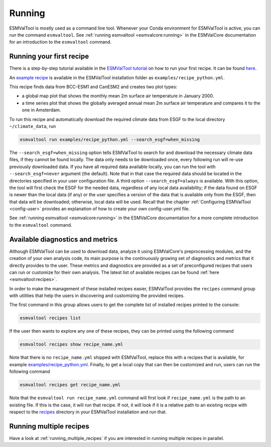 .. _running:

*******
Running
*******

ESMValTool is mostly used as a command line tool.
Whenever your Conda environment for ESMValTool is active, you can run the
command ``esmvaltool``.
See :ref:`running esmvaltool <esmvalcore:running>` in the ESMValCore
documentation for an introduction to the ``esmvaltool`` command.

Running your first recipe
=========================

There is a step-by-step tutorial available in the
`ESMValTool tutorial <https://tutorial.esmvaltool.org/>`_
on how to run your first recipe. It can be found
`here <https://tutorial.esmvaltool.org/04-recipe/index.html>`_.

An
`example recipe <https://github.com/ESMValGroup/ESMValTool/blob/main/esmvaltool/recipes/examples/recipe_python.yml>`_
is available in the ESMValTool installation folder as
``examples/recipe_python.yml``.

This recipe finds data from BCC-ESM1 and CanESM2 and creates two plot types:

- a global map plot that shows the monthly mean 2m surface air temperature in
  January 2000.
- a time series plot that shows the globally averaged annual mean 2m surface
  air temperature and compares it to the one in Amsterdam.

To run this recipe and automatically download the required climate data
from ESGF to the local directory ``~/climate_data``, run

.. code:: bash

	esmvaltool run examples/recipe_python.yml --search_esgf=when_missing

The ``--search_esgf=when_missing`` option tells ESMValTool to search for and
download the necessary climate data files, if they cannot be found locally.
The data only needs to be downloaded once, every following run will re-use
previously downloaded data.
If you have all required data available locally, you can run the tool with
``--search_esgf=never`` argument (the default).
Note that in that case the required data should be located in the directories
specified in your user configuration file.
A third option ``--search_esgf=always`` is available.
With this option, the tool will first check the ESGF for the needed data,
regardless of any local data availability; if the data found on ESGF is newer
than the local data (if any) or the user specifies a version of the data that
is available only from the ESGF, then that data will be downloaded; otherwise,
local data will be used.
Recall that the chapter :ref:`Configuring ESMValTool <config-user>`
provides an explanation of how to create your own config-user.yml file.

See :ref:`running esmvaltool <esmvalcore:running>` in the ESMValCore
documentation for a more complete introduction to the ``esmvaltool`` command.

.. _recipes_command:

Available diagnostics and metrics
=================================

Although ESMValTool can be used to download data, analyze it using ESMValCore's
preprocessing modules, and the creation of your own analysis code, its main purpose is the
continuously growing set of diagnostics and metrics that it directly provides to
the user. These metrics and diagnostics are provided as a set of preconfigured
recipes that users can run or customize for their own analysis.
The latest list of available recipes can be found :ref:`here <esmvaltool:recipes>`.

In order to make the management of these installed recipes easier, ESMValTool
provides the ``recipes`` command group with utilities that help the users in
discovering and customizing the provided recipes.

The first command in this group allows users to get the complete list of installed
recipes printed to the console:

.. code:: bash

    esmvaltool recipes list

If the user then wants to explore any one of these recipes, they can be printed
using the following command

.. code:: bash

    esmvaltool recipes show recipe_name.yml

Note that there is no ``recipe_name.yml`` shipped with ESMValTool, replace
this with a recipes that is available, for example
`examples/recipe_python.yml <https://github.com/ESMValGroup/ESMValTool/blob/main/esmvaltool/recipes/examples/recipe_python.yml>`_.
Finally, to get a local copy that can then be customized and run, users can
run the following command

.. code:: bash

    esmvaltool recipes get recipe_name.yml

Note that the ``esmvaltool run recipe_name.yml`` command will first look if
``recipe_name.yml`` is the path to an existing file.
If this is the case, it will run that recipe.
If not, it will look if it is a relative path to an existing recipe with respect to the
`recipes <https://github.com/ESMValGroup/ESMValTool/blob/main/esmvaltool/recipes/>`__
directory in your ESMValTool installation and run that.

Running multiple recipes
========================

Have a look at :ref:`running_multiple_recipes` if you are interested in running multiple
recipes in parallel.
